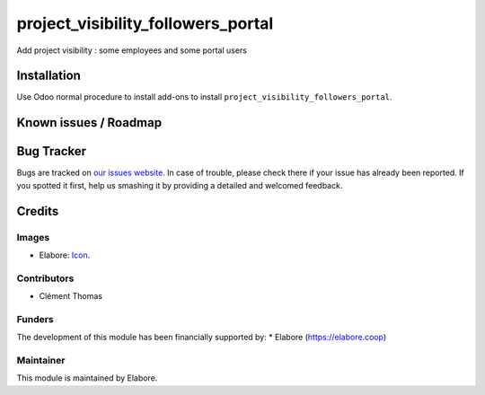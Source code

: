 =================
project_visibility_followers_portal
=================

Add project visibility : some employees and some portal users

Installation
============

Use Odoo normal procedure to install add-ons to install
``project_visibility_followers_portal``.

Known issues / Roadmap
======================

Bug Tracker
===========

Bugs are tracked on `our issues website
<https://github.com/elabore-coop/project-tools/issues>`_. In case of
trouble, please check there if your issue has already been
reported. If you spotted it first, help us smashing it by providing a
detailed and welcomed feedback.

Credits
=======

Images
------
* Elabore: `Icon <https://elabore.coop/web/image/res.company/1/logo?unique=f3db262>`_.

Contributors
------------
* Clément Thomas

Funders
-------
The development of this module has been financially supported by:
* Elabore (https://elabore.coop)


Maintainer
----------

This module is maintained by Elabore.